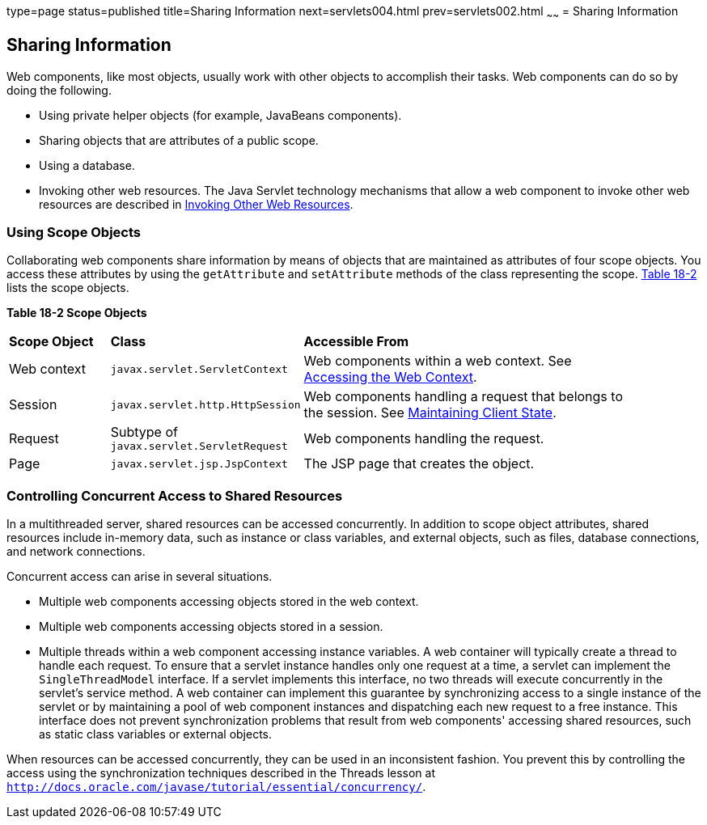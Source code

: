 type=page
status=published
title=Sharing Information
next=servlets004.html
prev=servlets002.html
~~~~~~
= Sharing Information


[[BNAFO]][[sharing-information]]

Sharing Information
-------------------

Web components, like most objects, usually work with other objects to
accomplish their tasks. Web components can do so by doing the following.

* Using private helper objects (for example, JavaBeans components).
* Sharing objects that are attributes of a public scope.
* Using a database.
* Invoking other web resources. The Java Servlet technology mechanisms
that allow a web component to invoke other web resources are described
in link:servlets007.html#BNAGI[Invoking Other Web Resources].

[[BNAFP]][[using-scope-objects]]

Using Scope Objects
~~~~~~~~~~~~~~~~~~~

Collaborating web components share information by means of objects that
are maintained as attributes of four scope objects. You access these
attributes by using the `getAttribute` and `setAttribute` methods of the
class representing the scope. link:#BNAFQ[Table 18-2] lists the scope
objects.

[[sthref98]][[BNAFQ]]

*Table 18-2 Scope Objects*

[width="90%",cols="15%,25%,50"]
|=======================================================================
|*Scope Object* |*Class* |*Accessible From*
|Web context |`javax.servlet.ServletContext` |Web components within a
web context. See link:servlets008.html#BNAGL[Accessing the Web Context].

|Session |`javax.servlet.http.HttpSession` |Web components handling a
request that belongs to the session. See
link:servlets009.html#BNAGM[Maintaining Client State].

|Request |Subtype of `javax.servlet.ServletRequest` |Web components
handling the request.

|Page |`javax.servlet.jsp.JspContext` |The JSP page that creates the
object.
|=======================================================================


[[BNAFS]][[controlling-concurrent-access-to-shared-resources]]

Controlling Concurrent Access to Shared Resources
~~~~~~~~~~~~~~~~~~~~~~~~~~~~~~~~~~~~~~~~~~~~~~~~~

In a multithreaded server, shared resources can be accessed
concurrently. In addition to scope object attributes, shared resources
include in-memory data, such as instance or class variables, and
external objects, such as files, database connections, and network
connections.

Concurrent access can arise in several situations.

* Multiple web components accessing objects stored in the web context.
* Multiple web components accessing objects stored in a session.
* Multiple threads within a web component accessing instance variables.
A web container will typically create a thread to handle each request.
To ensure that a servlet instance handles only one request at a time, a
servlet can implement the `SingleThreadModel` interface. If a servlet
implements this interface, no two threads will execute concurrently in
the servlet's service method. A web container can implement this
guarantee by synchronizing access to a single instance of the servlet or
by maintaining a pool of web component instances and dispatching each
new request to a free instance. This interface does not prevent
synchronization problems that result from web components' accessing
shared resources, such as static class variables or external objects.

When resources can be accessed concurrently, they can be used in an
inconsistent fashion. You prevent this by controlling the access using
the synchronization techniques described in the Threads lesson at
`http://docs.oracle.com/javase/tutorial/essential/concurrency/`.
